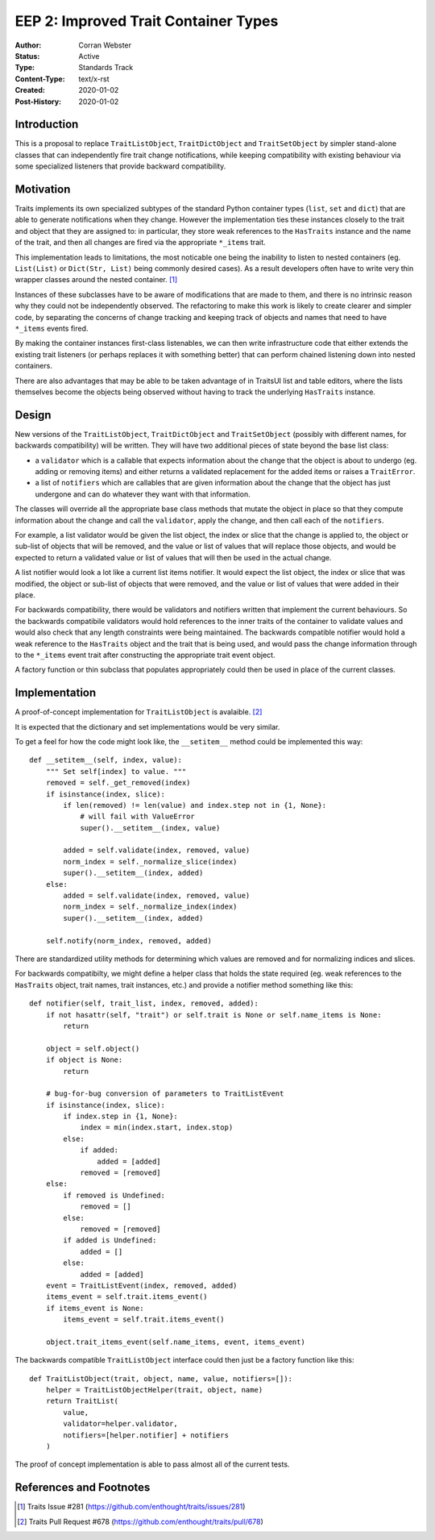 =====================================
EEP 2: Improved Trait Container Types
=====================================

:Author: Corran Webster
:Status: Active
:Type: Standards Track
:Content-Type: text/x-rst
:Created: 2020-01-02
:Post-History: 2020-01-02


Introduction
============

This is a proposal to replace ``TraitListObject``, ``TraitDictObject``
and ``TraitSetObject`` by simpler stand-alone classes that can
independently fire trait change notifications, while keeping compatibility
with existing behaviour via some specialized listeners that provide
backward compatibility.


Motivation
==========

Traits implements its own specialized subtypes of the standard
Python container types (``list``, ``set`` and ``dict``) that are
able to generate notifications when they change.  However the
implementation ties these instances closely to the trait and object
that they are assigned to: in particular, they store weak references
to the ``HasTraits`` instance and the name of the trait, and then
all changes are fired via the appropriate ``*_items`` trait.

This implementation leads to limitations, the most noticable one
being the inability to listen to nested containers (eg. ``List(List)``
or ``Dict(Str, List)`` being commonly desired cases).  As a result
developers often have to write very thin wrapper classes around the
nested container.  [1]_

Instances of these subclasses have to be aware of modifications that
are made to them, and there is no intrinsic reason why they could not
be independently observed.  The refactoring to make this work is likely
to create clearer and simpler code, by separating the concerns of change
tracking and keeping track of objects and names that need to have
``*_items`` events fired.

By making the container instances first-class listenables, we can then
write infrastructure code that either extends the existing trait listeners
(or perhaps replaces it with something better) that can perform chained
listening down into nested containers.

There are also advantages that may be able to be taken advantage of in
TraitsUI list and table editors, where the lists themselves become the
objects being observed without having to track the underlying ``HasTraits``
instance.


Design
======

New versions of the ``TraitListObject``, ``TraitDictObject`` and
``TraitSetObject`` (possibly with different names, for backwards
compatibility) will be written.  They will have two additional
pieces of state beyond the base list class:

- a ``validator`` which is a callable that expects information about
  the change that the object is about to undergo (eg. adding or removing
  items) and either returns a validated replacement for the added items
  or raises a ``TraitError``.

- a list of ``notifiers`` which are callables that are given information
  about the change that the object has just undergone and can do whatever
  they want with that information.

The classes will override all the appropriate base class methods that
mutate the object in place so that they compute information about the
change and call the ``validator``, apply the change, and then call
each of the ``notifiers``.

For example, a list validator would be given the list object, the index or
slice that the change is applied to, the object or sub-list of objects that
will be removed, and the value or list of values that will replace those
objects, and would be expected to return a validated value or list of values
that will then be used in the actual change.

A list notifier would look a lot like a current list items notifier.  It
would expect the list object, the index or slice that was modified, the
object or sub-list of objects that were removed, and the value or list of
values that were added in their place.

For backwards compatibility, there would be validators and notifiers written
that implement the current behaviours.  So the backwards compatibile
validators would hold references to the inner traits of the container to
validate values and would also check that any length constraints were being
maintained.  The backwards compatible notifier would hold a weak reference
to the ``HasTraits`` object and the trait that is being used, and would pass
the change information through to the ``*_items`` event trait after constructing
the appropriate trait event object.

A factory function or thin subclass that populates appropriately could then
be used in place of the current classes.


Implementation
==============

A proof-of-concept implementation for ``TraitListObject`` is avalaible. [2]_

It is expected that the dictionary and set implementations would be very
similar.

To get a feel for how the code might look like, the ``__setitem__`` method
could be implemented this way::

    def __setitem__(self, index, value):
        """ Set self[index] to value. """
        removed = self._get_removed(index)
        if isinstance(index, slice):
            if len(removed) != len(value) and index.step not in {1, None}:
                # will fail with ValueError
                super().__setitem__(index, value)

            added = self.validate(index, removed, value)
            norm_index = self._normalize_slice(index)
            super().__setitem__(index, added)
        else:
            added = self.validate(index, removed, value)
            norm_index = self._normalize_index(index)
            super().__setitem__(index, added)

        self.notify(norm_index, removed, added)

There are standardized utility methods for determining which values are removed
and for normalizing indices and slices.

For backwards compatibilty, we might define a helper class that holds the state
required (eg. weak references to the ``HasTraits`` object, trait names, trait instances,
etc.) and provide a notifier method something like this::

    def notifier(self, trait_list, index, removed, added):
        if not hasattr(self, "trait") or self.trait is None or self.name_items is None:
            return

        object = self.object()
        if object is None:
            return

        # bug-for-bug conversion of parameters to TraitListEvent
        if isinstance(index, slice):
            if index.step in {1, None}:
                index = min(index.start, index.stop)
            else:
                if added:
                    added = [added]
                removed = [removed]
        else:
            if removed is Undefined:
                removed = []
            else:
                removed = [removed]
            if added is Undefined:
                added = []
            else:
                added = [added]
        event = TraitListEvent(index, removed, added)
        items_event = self.trait.items_event()
        if items_event is None:
            items_event = self.trait.items_event()

        object.trait_items_event(self.name_items, event, items_event)

The backwards compatible ``TraitListObject`` interface could then just be a
factory function like this::

    def TraitListObject(trait, object, name, value, notifiers=[]):
        helper = TraitListObjectHelper(trait, object, name)
        return TraitList(
            value,
            validator=helper.validator,
            notifiers=[helper.notifier] + notifiers
        )

The proof of concept implementation is able to pass almost all of the current
tests.


References and Footnotes
========================

.. [1] Traits Issue #281
   (https://github.com/enthought/traits/issues/281)

.. [2] Traits Pull Request #678
   (https://github.com/enthought/traits/pull/678)
